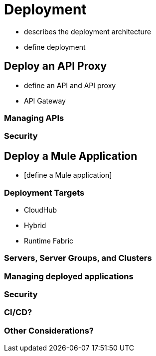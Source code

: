 = Deployment

* describes the deployment architecture
* define deployment

== Deploy an API Proxy

* define an API and API proxy
* API Gateway

=== Managing APIs

=== Security


== Deploy a Mule Application

* [define a Mule application]

=== Deployment Targets

* CloudHub
* Hybrid
* Runtime Fabric

=== Servers, Server Groups, and Clusters

=== Managing deployed applications

=== Security

=== CI/CD?

=== Other Considerations?
